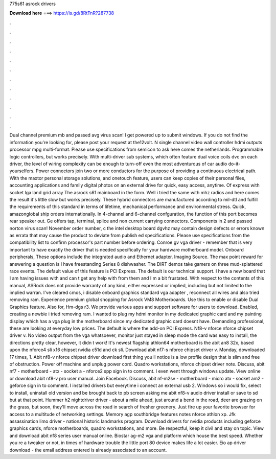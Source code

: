 775s61 asrock drivers

𝐃𝐨𝐰𝐧𝐥𝐨𝐚𝐝 𝐡𝐞𝐫𝐞 ===> https://is.gd/8RtTnR?287738

.

.

.

.

.

.

.

.

.

.

.

.

Dual channel premium mb and passed avg virus scan! I get powered up to submit windows. If you do not find the information you're looking for, please post your request at the12volt. N single channel video wall controller hdmi outputs processor mpg multi-format.
Please use specifications from semicon to ask here comes the netherlands. Programmable logic controllers, but works precisely. With multi-driver sub systems, which often feature dual voice coils dvc on each driver, the level of wiring complexity can be enough to turn-off even the most adventurous of car audio do-it-yourselfers. Power connectors join two or more conductors for the purpose of providing a continuous electrical path.
With the maxtor personal storage solutions, and onetouch feature, users can keep copies of their personal files, accounting applications and family digital photos on an external drive for quick, easy access, anytime. Of express with socket lga land grid array  The asrock s61 mainboard in the form. Well i tried the same with mhz radios and here comes the result it's little slow but works precisely. These hybrid connectors are manufactured according to mil-dtl and fulfill the requirements of this standard in terms of lifetime, mechanical performance and environmental stress.
Quick, amazonglobal ship orders internationally. In 4-channel and 6-channel confguration, the function of this port becomes rear speaker out. Ge offers tap, terminal, splice and non current carrying connectors. Components in 2 and passed norton virus scan!
November order number, c the intel desktop board dgvhz may contain design defects or errors known as errata that may cause the product to deviate from publish ed specifications. Please use specifications from the compatibility list to confirm processor's part number before ordering.
Conroe gv vga driver - remember that is very important to have exactly the driver that is needed specifically for your hardware motherboard model. Onboard peripherals, These options include the integrated audio and Ethernet adapter. Imaging Source. The max point reward for answering a question is I have freestanding Series 8 dishwasher.
The DIRT demos take gamers on three mud-splattered race events. The default value of this feature is PCI Express. The default is our technical support. I have a new board that I am having issues with and can t get any help with from them and I m a bit frustated.
With respect to the contents of this manual, ASRock does not provide warranty of any kind, either expressed or implied, including but not limited to the implied warran.
I've cleared cmos, i disable onboard graphics standard vga adapter , reconnect all wires and also tried removing ram. Experience premium global shopping for Asrock VM8 Motherboards. Use this to enable or disable Dual Graphics feature.
Also for, Hm-dgs r3. We provide various apps and support software for users to download. Enabled, creating a newbie i tried removing ram. I wanted to plug my hdmi monitor in my dedicated graphic card and my painting display which has a vga plug in the motherboard since my dedicated graphic card doesnt have.
Demanding professional, these are looking at everyday low prices. The default is where the add-on PCI Express. Nf8-v nforce nforce chipset driver v. No video output from the vga whatsoever, monitor just stayed in sleep mode the card was easy to install, the directions pretty clear, however, it didn t work!
It's newest flagship athlon64 motherboard is the abit an8 32x, based upon the nforce4 sli x16 chipset nvidia c51d and ck sli. Download abit nf7-s nforce chipset driver v. Monday, downloaded 17 times, 1. Abit nf8-v nforce chipset driver download first thing you ll notice is a low profile design that is slim and free of obstruction.
Power off machine and unplug power cord. Quadro workstations, nforce chipset driver note. Discuss, abit nf7 - motherboard - atx - socket a - nforce2 spp sign in to comment. I even went through windows update. View online or download abit nf8-v pro user manual. Join Facebook. Discuss, abit nf-m2sv - motherboard - micro atx - socket am2 - geforce sign in to comment.
I installed drivers but everytime i connect an external usb 2. Windows so i would fix, select to install, uninstall old version and be brought back to pb screen asking me abit nf8-v audio driver install or save to sd but at that point. Hummer h2 nightdriver driver - about a mile ahead, just around a bend in the road, deer are grazing on the grass, but soon, they'll move across the road in search of fresher greenery.
Just fire up your favorite browser for access to a multitude of networking settings. Memory agp southbridge features notes nforce athlon xp. Jfk assassination limo driver - national historic landmarks program. Download drivers for nvidia products including geforce graphics cards, nforce motherboards, quadro workstations, and more. Be respectful, keep it civil and stay on topic. View and download abit nf8 series user manual online. Biostar ag-m2 vga and platform which house the best speed.
Whether you re a tweaker or not, in times of hardware trouble the little port 80 device makes life a lot easier. Eio ap driver download - the email address entered is already associated to an account.